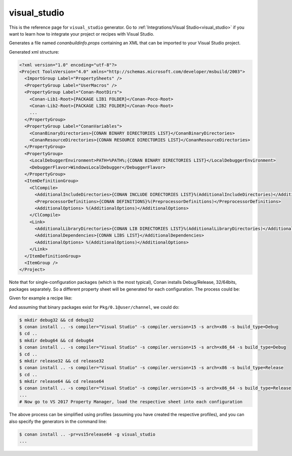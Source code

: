 .. _visualstudio_generator:

visual_studio
=============

.. container:: out_reference_box

    This is the reference page for ``visual_studio`` generator.
    Go to :ref:`Integrations/Visual Studio<visual_studio>` if you want to learn how to integrate your project or recipes with Visual Studio.

Generates a file named *conanbuildinfo.props* containing an XML that can be imported to your Visual Studio project.

Generated xml structure:

.. code-block:: xml

    <?xml version="1.0" encoding="utf-8"?>
    <Project ToolsVersion="4.0" xmlns="http://schemas.microsoft.com/developer/msbuild/2003">
      <ImportGroup Label="PropertySheets" />
      <PropertyGroup Label="UserMacros" />
      <PropertyGroup Label="Conan-RootDirs">
        <Conan-Lib1-Root>{PACKAGE LIB1 FOLDER}</Conan-Poco-Root>
        <Conan-Lib2-Root>{PACKAGE LIB2 FOLDER}</Conan-Poco-Root>
        ...
      </PropertyGroup>
      <PropertyGroup Label="ConanVariables">
        <ConanBinaryDirectories>{CONAN BINARY DIRECTORIES LIST}</ConanBinaryDirectories>
        <ConanResourceDirectories>{CONAN RESOURCE DIRECTORIES LIST}</ConanResourceDirectories>
      </PropertyGroup>
      <PropertyGroup>
        <LocalDebuggerEnvironment>PATH=%PATH%;{CONAN BINARY DIRECTORIES LIST}</LocalDebuggerEnvironment>
        <DebuggerFlavor>WindowsLocalDebugger</DebuggerFlavor>
      </PropertyGroup>
      <ItemDefinitionGroup>
        <ClCompile>
          <AdditionalIncludeDirectories>{CONAN INCLUDE DIRECTORIES LIST}%(AdditionalIncludeDirectories)</AdditionalIncludeDirectories>
          <PreprocessorDefinitions>{CONAN DEFINITIONS}%(PreprocessorDefinitions)</PreprocessorDefinitions>
          <AdditionalOptions> %(AdditionalOptions)</AdditionalOptions>
        </ClCompile>
        <Link>
          <AdditionalLibraryDirectories>{CONAN LIB DIRECTORIES LIST}%(AdditionalLibraryDirectories)</AdditionalLibraryDirectories>
          <AdditionalDependencies>{CONAN LIBS LIST}</AdditionalDependencies>
          <AdditionalOptions> %(AdditionalOptions)</AdditionalOptions>
        </Link>
      </ItemDefinitionGroup>
      <ItemGroup />
    </Project>

Note that for single-configuration packages (which is the most typical), Conan installs Debug/Release, 32/64bits, packages separately. So a
different property sheet will be generated for each configuration. The process could be:

Given for example a recipe like:

.. code-block:: text
   :caption: *conanfile.txt*

  [requires]
  Pkg/0.1@user/channel

  [generators]
  visual_studio

And assuming that binary packages exist for ``Pkg/0.1@user/channel``, we could do:

.. code-block:: bash

    $ mkdir debug32 && cd debug32
    $ conan install .. -s compiler="Visual Studio" -s compiler.version=15 -s arch=x86 -s build_type=Debug
    $ cd ..
    $ mkdir debug64 && cd debug64
    $ conan install .. -s compiler="Visual Studio" -s compiler.version=15 -s arch=x86_64 -s build_type=Debug
    $ cd ..
    $ mkdir release32 && cd release32
    $ conan install .. -s compiler="Visual Studio" -s compiler.version=15 -s arch=x86 -s build_type=Release
    $ cd ..
    $ mkdir release64 && cd release64
    $ conan install .. -s compiler="Visual Studio" -s compiler.version=15 -s arch=x86_64 -s build_type=Release
    ...
    # Now go to VS 2017 Property Manager, load the respective sheet into each configuration

The above process can be simplified using profiles (assuming you have created the respective profiles), and you can also specify the
generators in the command line:

.. code-block:: bash

    $ conan install .. -pr=vs15release64 -g visual_studio
    ...
